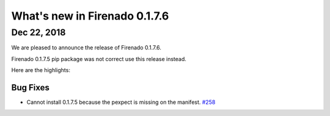 What's new in Firenado 0.1.7.6
==============================

Dec 22, 2018
------------

We are pleased to announce the release of Firenado 0.1.7.6.

Firenado 0.1.7.5 pip package was not correct use this release instead.


Here are the highlights:


Bug Fixes
~~~~~~~~~

* Cannot install 0.1.7.5 because the pexpect is missing on the manifest. `#258 <https://github.com/candango/firenado/issues/258>`_
